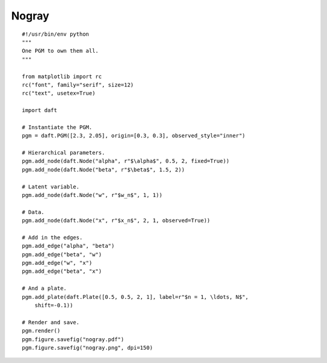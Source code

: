 .. _nogray:

Nogray
========

.. figure:: /_static/examples/nogray.png

::

    #!/usr/bin/env python
    """
    One PGM to own them all.
    """
    
    from matplotlib import rc
    rc("font", family="serif", size=12)
    rc("text", usetex=True)
    
    import daft
    
    # Instantiate the PGM.
    pgm = daft.PGM([2.3, 2.05], origin=[0.3, 0.3], observed_style="inner")
    
    # Hierarchical parameters.
    pgm.add_node(daft.Node("alpha", r"$\alpha$", 0.5, 2, fixed=True))
    pgm.add_node(daft.Node("beta", r"$\beta$", 1.5, 2))
    
    # Latent variable.
    pgm.add_node(daft.Node("w", r"$w_n$", 1, 1))
    
    # Data.
    pgm.add_node(daft.Node("x", r"$x_n$", 2, 1, observed=True))
    
    # Add in the edges.
    pgm.add_edge("alpha", "beta")
    pgm.add_edge("beta", "w")
    pgm.add_edge("w", "x")
    pgm.add_edge("beta", "x")
    
    # And a plate.
    pgm.add_plate(daft.Plate([0.5, 0.5, 2, 1], label=r"$n = 1, \ldots, N$",
        shift=-0.1))
    
    # Render and save.
    pgm.render()
    pgm.figure.savefig("nogray.pdf")
    pgm.figure.savefig("nogray.png", dpi=150)
    

